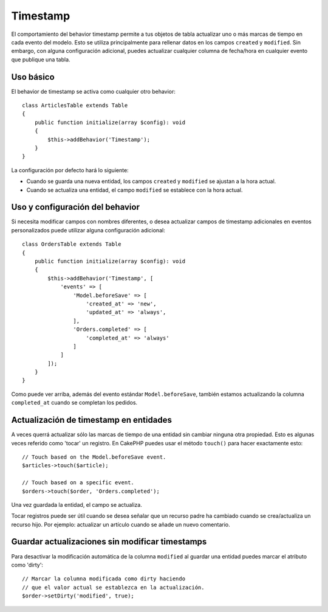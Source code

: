 Timestamp
#########

.. php:namespace:: Cake\ORM\Behavior

.. php:class:: TimestampBehavior

El comportamiento del behavior timestamp permite a tus objetos de tabla actualizar uno o más
marcas de tiempo en cada evento del modelo. Esto se utiliza principalmente para rellenar datos
en los campos ``created`` y ``modified``. Sin embargo, con alguna configuración adicional,
puedes actualizar cualquier columna de fecha/hora en cualquier evento que publique una tabla.

Uso básico
==========

El behavior de timestamp se activa como cualquier otro behavior::

    class ArticlesTable extends Table
    {
        public function initialize(array $config): void
        {
            $this->addBehavior('Timestamp');
        }
    }

La configuración por defecto hará lo siguiente:

- Cuando se guarda una nueva entidad, los campos ``created`` y ``modified`` se ajustan a la hora actual.
- Cuando se actualiza una entidad, el campo ``modified`` se establece con la hora actual.

Uso y configuración del behavior
================================

Si necesita modificar campos con nombres diferentes, o desea actualizar campos de
timestamp adicionales en eventos personalizados puede utilizar alguna configuración adicional::

    class OrdersTable extends Table
    {
        public function initialize(array $config): void
        {
            $this->addBehavior('Timestamp', [
                'events' => [
                    'Model.beforeSave' => [
                        'created_at' => 'new',
                        'updated_at' => 'always',
                    ],
                    'Orders.completed' => [
                        'completed_at' => 'always'
                    ]
                ]
            ]);
        }
    }

Como puede ver arriba, además del evento estándar ``Model.beforeSave``,
también estamos actualizando la columna ``completed_at`` cuando se completan los pedidos.

Actualización de timestamp en entidades
=======================================

A veces querrá actualizar sólo las marcas de tiempo de una entidad sin cambiar
ninguna otra propiedad. Esto es algunas veces referido como 'tocar' un registro.
En CakePHP puedes usar el método ``touch()`` para hacer exactamente esto::

    // Touch based on the Model.beforeSave event.
    $articles->touch($article);

    // Touch based on a specific event.
    $orders->touch($order, 'Orders.completed');

Una vez guardada la entidad, el campo se actualiza.

Tocar registros puede ser útil cuando se desea señalar que un recurso padre
ha cambiado cuando se crea/actualiza un recurso hijo.
Por ejemplo: actualizar un artículo cuando se añade un nuevo comentario.

Guardar actualizaciones sin modificar timestamps
================================================

Para desactivar la modificación automática de la columna ``modified`` al
guardar una entidad puedes marcar el atributo como 'dirty'::

    // Marcar la columna modificada como dirty haciendo
    // que el valor actual se establezca en la actualización.
    $order->setDirty('modified', true);

.. meta::
    :title lang=es: Timestamp
    :keywords lang=es: maintenance branch,community interaction,community feature,necessary feature,stable release,ticket system,advanced feature,power users,feature set,chat irc,leading edge,router,new features,members,attempt,development branches,branch development
